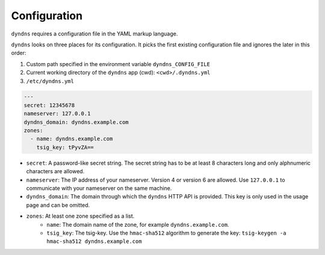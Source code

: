 Configuration
-------------

``dyndns`` requires a configuration file in the YAML markup language.

``dyndns`` looks on three places for its configuration. It picks the
first existing configuration file and ignores the later in this order:

1. Custom path specified in the environment variable
   ``dyndns_CONFIG_FILE``
2. Current working directory of the ``dyndns`` app (cwd):
   ``<cwd>/.dyndns.yml``
3. ``/etc/dyndns.yml``

.. code-block:: yaml

    ---
    secret: 12345678
    nameserver: 127.0.0.1
    dyndns_domain: dyndns.example.com
    zones:
      - name: dyndns.example.com
        tsig_key: tPyvZA==

* ``secret``: A password-like secret string. The secret string has to
  be at least 8 characters long and only alphnumeric characters are
  allowed.
* ``nameserver``: The IP address of your nameserver. Version 4 or
  version 6 are allowed. Use ``127.0.0.1`` to communicate with your
  nameserver on the same machine.
* ``dyndns_domain``: The domain through which the ``dyndns`` HTTP API is
  provided. This key is only used in the usage page and can be omitted.
* ``zones``: At least one zone specified as a list.
    * ``name``: The domain name of the zone, for example
      ``dyndns.example.com``.
    * ``tsig_key``: The tsig-key. Use the ``hmac-sha512`` algorithm to
      generate the key:
      ``tsig-keygen -a hmac-sha512 dyndns.example.com``
